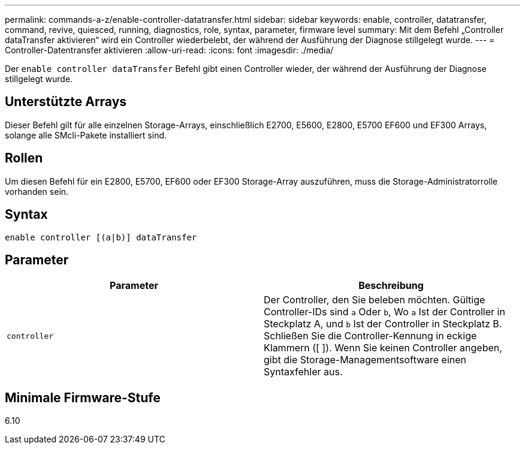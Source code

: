---
permalink: commands-a-z/enable-controller-datatransfer.html 
sidebar: sidebar 
keywords: enable, controller, datatransfer, command, revive, quiesced, running, diagnostics, role, syntax, parameter, firmware level 
summary: Mit dem Befehl „Controller dataTransfer aktivieren“ wird ein Controller wiederbelebt, der während der Ausführung der Diagnose stillgelegt wurde. 
---
= Controller-Datentransfer aktivieren
:allow-uri-read: 
:icons: font
:imagesdir: ./media/


[role="lead"]
Der `enable controller dataTransfer` Befehl gibt einen Controller wieder, der während der Ausführung der Diagnose stillgelegt wurde.



== Unterstützte Arrays

Dieser Befehl gilt für alle einzelnen Storage-Arrays, einschließlich E2700, E5600, E2800, E5700 EF600 und EF300 Arrays, solange alle SMcli-Pakete installiert sind.



== Rollen

Um diesen Befehl für ein E2800, E5700, EF600 oder EF300 Storage-Array auszuführen, muss die Storage-Administratorrolle vorhanden sein.



== Syntax

[listing]
----
enable controller [(a|b)] dataTransfer
----


== Parameter

[cols="2*"]
|===
| Parameter | Beschreibung 


 a| 
`controller`
 a| 
Der Controller, den Sie beleben möchten. Gültige Controller-IDs sind `a` Oder `b`, Wo `a` Ist der Controller in Steckplatz A, und `b` Ist der Controller in Steckplatz B. Schließen Sie die Controller-Kennung in eckige Klammern ([ ]). Wenn Sie keinen Controller angeben, gibt die Storage-Managementsoftware einen Syntaxfehler aus.

|===


== Minimale Firmware-Stufe

6.10

